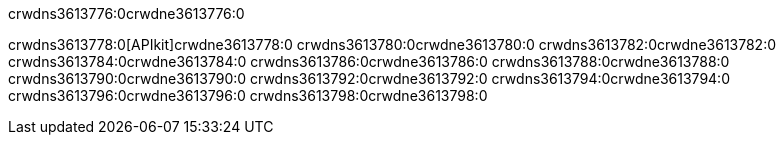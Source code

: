 crwdns3613776:0crwdne3613776:0


crwdns3613778:0[APIkit]crwdne3613778:0
crwdns3613780:0crwdne3613780:0
crwdns3613782:0crwdne3613782:0
crwdns3613784:0crwdne3613784:0
crwdns3613786:0crwdne3613786:0
crwdns3613788:0crwdne3613788:0
crwdns3613790:0crwdne3613790:0
crwdns3613792:0crwdne3613792:0
crwdns3613794:0crwdne3613794:0
crwdns3613796:0crwdne3613796:0
crwdns3613798:0crwdne3613798:0
